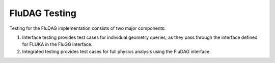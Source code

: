 FluDAG Testing
--------------

Testing for the FluDAG implementation consists of two major components:

1. Interface testing provides test cases for individual geometry
   queries, as they pass through the interface defined for FLUKA in
   the FluGG interface.

2. Integrated testing provides test cases for full physics analysis
   using the FluDAG interface.
